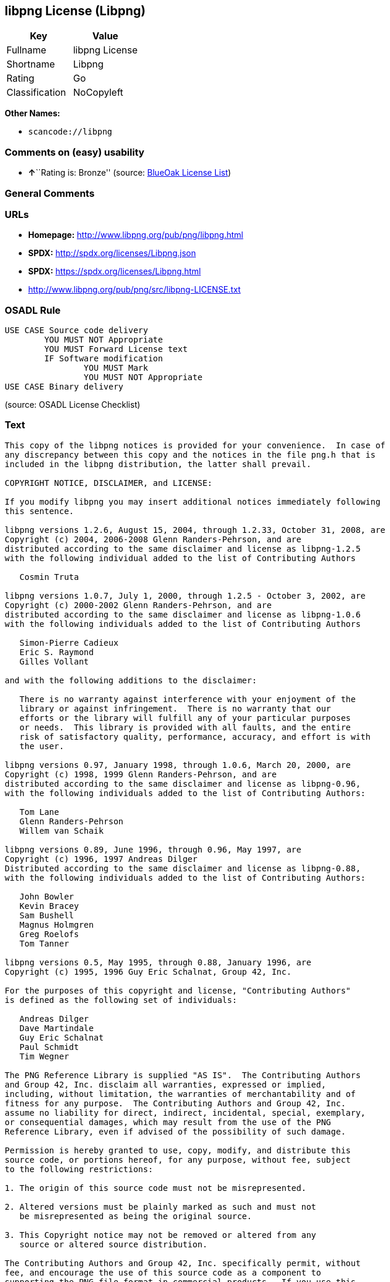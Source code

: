 == libpng License (Libpng)

[cols=",",options="header",]
|===
|Key |Value
|Fullname |libpng License
|Shortname |Libpng
|Rating |Go
|Classification |NoCopyleft
|===

*Other Names:*

* `+scancode://libpng+`

=== Comments on (easy) usability

* **↑**``Rating is: Bronze'' (source:
https://blueoakcouncil.org/list[BlueOak License List])

=== General Comments

=== URLs

* *Homepage:* http://www.libpng.org/pub/png/libpng.html
* *SPDX:* http://spdx.org/licenses/Libpng.json
* *SPDX:* https://spdx.org/licenses/Libpng.html
* http://www.libpng.org/pub/png/src/libpng-LICENSE.txt

=== OSADL Rule

....
USE CASE Source code delivery
	YOU MUST NOT Appropriate
	YOU MUST Forward License text
	IF Software modification
		YOU MUST Mark
		YOU MUST NOT Appropriate
USE CASE Binary delivery
....

(source: OSADL License Checklist)

=== Text

....
This copy of the libpng notices is provided for your convenience.  In case of
any discrepancy between this copy and the notices in the file png.h that is
included in the libpng distribution, the latter shall prevail.

COPYRIGHT NOTICE, DISCLAIMER, and LICENSE:

If you modify libpng you may insert additional notices immediately following
this sentence.

libpng versions 1.2.6, August 15, 2004, through 1.2.33, October 31, 2008, are
Copyright (c) 2004, 2006-2008 Glenn Randers-Pehrson, and are
distributed according to the same disclaimer and license as libpng-1.2.5
with the following individual added to the list of Contributing Authors

   Cosmin Truta

libpng versions 1.0.7, July 1, 2000, through 1.2.5 - October 3, 2002, are
Copyright (c) 2000-2002 Glenn Randers-Pehrson, and are
distributed according to the same disclaimer and license as libpng-1.0.6
with the following individuals added to the list of Contributing Authors

   Simon-Pierre Cadieux
   Eric S. Raymond
   Gilles Vollant

and with the following additions to the disclaimer:

   There is no warranty against interference with your enjoyment of the
   library or against infringement.  There is no warranty that our
   efforts or the library will fulfill any of your particular purposes
   or needs.  This library is provided with all faults, and the entire
   risk of satisfactory quality, performance, accuracy, and effort is with
   the user.

libpng versions 0.97, January 1998, through 1.0.6, March 20, 2000, are
Copyright (c) 1998, 1999 Glenn Randers-Pehrson, and are
distributed according to the same disclaimer and license as libpng-0.96,
with the following individuals added to the list of Contributing Authors:

   Tom Lane
   Glenn Randers-Pehrson
   Willem van Schaik

libpng versions 0.89, June 1996, through 0.96, May 1997, are
Copyright (c) 1996, 1997 Andreas Dilger
Distributed according to the same disclaimer and license as libpng-0.88,
with the following individuals added to the list of Contributing Authors:

   John Bowler
   Kevin Bracey
   Sam Bushell
   Magnus Holmgren
   Greg Roelofs
   Tom Tanner

libpng versions 0.5, May 1995, through 0.88, January 1996, are
Copyright (c) 1995, 1996 Guy Eric Schalnat, Group 42, Inc.

For the purposes of this copyright and license, "Contributing Authors"
is defined as the following set of individuals:

   Andreas Dilger
   Dave Martindale
   Guy Eric Schalnat
   Paul Schmidt
   Tim Wegner

The PNG Reference Library is supplied "AS IS".  The Contributing Authors
and Group 42, Inc. disclaim all warranties, expressed or implied,
including, without limitation, the warranties of merchantability and of
fitness for any purpose.  The Contributing Authors and Group 42, Inc.
assume no liability for direct, indirect, incidental, special, exemplary,
or consequential damages, which may result from the use of the PNG
Reference Library, even if advised of the possibility of such damage.

Permission is hereby granted to use, copy, modify, and distribute this
source code, or portions hereof, for any purpose, without fee, subject
to the following restrictions:

1. The origin of this source code must not be misrepresented.

2. Altered versions must be plainly marked as such and must not
   be misrepresented as being the original source.

3. This Copyright notice may not be removed or altered from any
   source or altered source distribution.

The Contributing Authors and Group 42, Inc. specifically permit, without
fee, and encourage the use of this source code as a component to
supporting the PNG file format in commercial products.  If you use this
source code in a product, acknowledgment is not required but would be
appreciated.


A "png_get_copyright" function is available, for convenient use in "about"
boxes and the like:

   printf("%s",png_get_copyright(NULL));

Also, the PNG logo (in PNG format, of course) is supplied in the
files "pngbar.png" and "pngbar.jpg (88x31) and "pngnow.png" (98x31).

Libpng is OSI Certified Open Source Software.  OSI Certified Open Source is a
certification mark of the Open Source Initiative.

Glenn Randers-Pehrson
glennrp at users.sourceforge.net
October 31, 2008
....

'''''

=== Raw Data

....
{
    "__impliedNames": [
        "Libpng",
        "libpng License",
        "scancode://libpng",
        "Libpng License"
    ],
    "__impliedId": "Libpng",
    "facts": {
        "SPDX": {
            "isSPDXLicenseDeprecated": false,
            "spdxFullName": "libpng License",
            "spdxDetailsURL": "http://spdx.org/licenses/Libpng.json",
            "_sourceURL": "https://spdx.org/licenses/Libpng.html",
            "spdxLicIsOSIApproved": false,
            "spdxSeeAlso": [
                "http://www.libpng.org/pub/png/src/libpng-LICENSE.txt"
            ],
            "_implications": {
                "__impliedNames": [
                    "Libpng",
                    "libpng License"
                ],
                "__impliedId": "Libpng",
                "__isOsiApproved": false,
                "__impliedURLs": [
                    [
                        "SPDX",
                        "http://spdx.org/licenses/Libpng.json"
                    ],
                    [
                        null,
                        "http://www.libpng.org/pub/png/src/libpng-LICENSE.txt"
                    ]
                ]
            },
            "spdxLicenseId": "Libpng"
        },
        "OSADL License Checklist": {
            "_sourceURL": "https://www.osadl.org/fileadmin/checklists/unreflicenses/Libpng.txt",
            "spdxId": "Libpng",
            "osadlRule": "USE CASE Source code delivery\n\tYOU MUST NOT Appropriate\n\tYOU MUST Forward License text\n\tIF Software modification\n\t\tYOU MUST Mark\n\t\tYOU MUST NOT Appropriate\nUSE CASE Binary delivery\n",
            "_implications": {
                "__impliedNames": [
                    "Libpng"
                ]
            }
        },
        "Scancode": {
            "otherUrls": [
                "http://www.libpng.org/pub/png/src/libpng-LICENSE.txt"
            ],
            "homepageUrl": "http://www.libpng.org/pub/png/libpng.html",
            "shortName": "Libpng License",
            "textUrls": null,
            "text": "This copy of the libpng notices is provided for your convenience.  In case of\nany discrepancy between this copy and the notices in the file png.h that is\nincluded in the libpng distribution, the latter shall prevail.\n\nCOPYRIGHT NOTICE, DISCLAIMER, and LICENSE:\n\nIf you modify libpng you may insert additional notices immediately following\nthis sentence.\n\nlibpng versions 1.2.6, August 15, 2004, through 1.2.33, October 31, 2008, are\nCopyright (c) 2004, 2006-2008 Glenn Randers-Pehrson, and are\ndistributed according to the same disclaimer and license as libpng-1.2.5\nwith the following individual added to the list of Contributing Authors\n\n   Cosmin Truta\n\nlibpng versions 1.0.7, July 1, 2000, through 1.2.5 - October 3, 2002, are\nCopyright (c) 2000-2002 Glenn Randers-Pehrson, and are\ndistributed according to the same disclaimer and license as libpng-1.0.6\nwith the following individuals added to the list of Contributing Authors\n\n   Simon-Pierre Cadieux\n   Eric S. Raymond\n   Gilles Vollant\n\nand with the following additions to the disclaimer:\n\n   There is no warranty against interference with your enjoyment of the\n   library or against infringement.  There is no warranty that our\n   efforts or the library will fulfill any of your particular purposes\n   or needs.  This library is provided with all faults, and the entire\n   risk of satisfactory quality, performance, accuracy, and effort is with\n   the user.\n\nlibpng versions 0.97, January 1998, through 1.0.6, March 20, 2000, are\nCopyright (c) 1998, 1999 Glenn Randers-Pehrson, and are\ndistributed according to the same disclaimer and license as libpng-0.96,\nwith the following individuals added to the list of Contributing Authors:\n\n   Tom Lane\n   Glenn Randers-Pehrson\n   Willem van Schaik\n\nlibpng versions 0.89, June 1996, through 0.96, May 1997, are\nCopyright (c) 1996, 1997 Andreas Dilger\nDistributed according to the same disclaimer and license as libpng-0.88,\nwith the following individuals added to the list of Contributing Authors:\n\n   John Bowler\n   Kevin Bracey\n   Sam Bushell\n   Magnus Holmgren\n   Greg Roelofs\n   Tom Tanner\n\nlibpng versions 0.5, May 1995, through 0.88, January 1996, are\nCopyright (c) 1995, 1996 Guy Eric Schalnat, Group 42, Inc.\n\nFor the purposes of this copyright and license, \"Contributing Authors\"\nis defined as the following set of individuals:\n\n   Andreas Dilger\n   Dave Martindale\n   Guy Eric Schalnat\n   Paul Schmidt\n   Tim Wegner\n\nThe PNG Reference Library is supplied \"AS IS\".  The Contributing Authors\nand Group 42, Inc. disclaim all warranties, expressed or implied,\nincluding, without limitation, the warranties of merchantability and of\nfitness for any purpose.  The Contributing Authors and Group 42, Inc.\nassume no liability for direct, indirect, incidental, special, exemplary,\nor consequential damages, which may result from the use of the PNG\nReference Library, even if advised of the possibility of such damage.\n\nPermission is hereby granted to use, copy, modify, and distribute this\nsource code, or portions hereof, for any purpose, without fee, subject\nto the following restrictions:\n\n1. The origin of this source code must not be misrepresented.\n\n2. Altered versions must be plainly marked as such and must not\n   be misrepresented as being the original source.\n\n3. This Copyright notice may not be removed or altered from any\n   source or altered source distribution.\n\nThe Contributing Authors and Group 42, Inc. specifically permit, without\nfee, and encourage the use of this source code as a component to\nsupporting the PNG file format in commercial products.  If you use this\nsource code in a product, acknowledgment is not required but would be\nappreciated.\n\n\nA \"png_get_copyright\" function is available, for convenient use in \"about\"\nboxes and the like:\n\n   printf(\"%s\",png_get_copyright(NULL));\n\nAlso, the PNG logo (in PNG format, of course) is supplied in the\nfiles \"pngbar.png\" and \"pngbar.jpg (88x31) and \"pngnow.png\" (98x31).\n\nLibpng is OSI Certified Open Source Software.  OSI Certified Open Source is a\ncertification mark of the Open Source Initiative.\n\nGlenn Randers-Pehrson\nglennrp at users.sourceforge.net\nOctober 31, 2008",
            "category": "Permissive",
            "osiUrl": null,
            "owner": "libpng",
            "_sourceURL": "https://github.com/nexB/scancode-toolkit/blob/develop/src/licensedcode/data/licenses/libpng.yml",
            "key": "libpng",
            "name": "Libpng License",
            "spdxId": "Libpng",
            "notes": null,
            "_implications": {
                "__impliedNames": [
                    "scancode://libpng",
                    "Libpng License",
                    "Libpng"
                ],
                "__impliedId": "Libpng",
                "__impliedCopyleft": [
                    [
                        "Scancode",
                        "NoCopyleft"
                    ]
                ],
                "__calculatedCopyleft": "NoCopyleft",
                "__impliedText": "This copy of the libpng notices is provided for your convenience.  In case of\nany discrepancy between this copy and the notices in the file png.h that is\nincluded in the libpng distribution, the latter shall prevail.\n\nCOPYRIGHT NOTICE, DISCLAIMER, and LICENSE:\n\nIf you modify libpng you may insert additional notices immediately following\nthis sentence.\n\nlibpng versions 1.2.6, August 15, 2004, through 1.2.33, October 31, 2008, are\nCopyright (c) 2004, 2006-2008 Glenn Randers-Pehrson, and are\ndistributed according to the same disclaimer and license as libpng-1.2.5\nwith the following individual added to the list of Contributing Authors\n\n   Cosmin Truta\n\nlibpng versions 1.0.7, July 1, 2000, through 1.2.5 - October 3, 2002, are\nCopyright (c) 2000-2002 Glenn Randers-Pehrson, and are\ndistributed according to the same disclaimer and license as libpng-1.0.6\nwith the following individuals added to the list of Contributing Authors\n\n   Simon-Pierre Cadieux\n   Eric S. Raymond\n   Gilles Vollant\n\nand with the following additions to the disclaimer:\n\n   There is no warranty against interference with your enjoyment of the\n   library or against infringement.  There is no warranty that our\n   efforts or the library will fulfill any of your particular purposes\n   or needs.  This library is provided with all faults, and the entire\n   risk of satisfactory quality, performance, accuracy, and effort is with\n   the user.\n\nlibpng versions 0.97, January 1998, through 1.0.6, March 20, 2000, are\nCopyright (c) 1998, 1999 Glenn Randers-Pehrson, and are\ndistributed according to the same disclaimer and license as libpng-0.96,\nwith the following individuals added to the list of Contributing Authors:\n\n   Tom Lane\n   Glenn Randers-Pehrson\n   Willem van Schaik\n\nlibpng versions 0.89, June 1996, through 0.96, May 1997, are\nCopyright (c) 1996, 1997 Andreas Dilger\nDistributed according to the same disclaimer and license as libpng-0.88,\nwith the following individuals added to the list of Contributing Authors:\n\n   John Bowler\n   Kevin Bracey\n   Sam Bushell\n   Magnus Holmgren\n   Greg Roelofs\n   Tom Tanner\n\nlibpng versions 0.5, May 1995, through 0.88, January 1996, are\nCopyright (c) 1995, 1996 Guy Eric Schalnat, Group 42, Inc.\n\nFor the purposes of this copyright and license, \"Contributing Authors\"\nis defined as the following set of individuals:\n\n   Andreas Dilger\n   Dave Martindale\n   Guy Eric Schalnat\n   Paul Schmidt\n   Tim Wegner\n\nThe PNG Reference Library is supplied \"AS IS\".  The Contributing Authors\nand Group 42, Inc. disclaim all warranties, expressed or implied,\nincluding, without limitation, the warranties of merchantability and of\nfitness for any purpose.  The Contributing Authors and Group 42, Inc.\nassume no liability for direct, indirect, incidental, special, exemplary,\nor consequential damages, which may result from the use of the PNG\nReference Library, even if advised of the possibility of such damage.\n\nPermission is hereby granted to use, copy, modify, and distribute this\nsource code, or portions hereof, for any purpose, without fee, subject\nto the following restrictions:\n\n1. The origin of this source code must not be misrepresented.\n\n2. Altered versions must be plainly marked as such and must not\n   be misrepresented as being the original source.\n\n3. This Copyright notice may not be removed or altered from any\n   source or altered source distribution.\n\nThe Contributing Authors and Group 42, Inc. specifically permit, without\nfee, and encourage the use of this source code as a component to\nsupporting the PNG file format in commercial products.  If you use this\nsource code in a product, acknowledgment is not required but would be\nappreciated.\n\n\nA \"png_get_copyright\" function is available, for convenient use in \"about\"\nboxes and the like:\n\n   printf(\"%s\",png_get_copyright(NULL));\n\nAlso, the PNG logo (in PNG format, of course) is supplied in the\nfiles \"pngbar.png\" and \"pngbar.jpg (88x31) and \"pngnow.png\" (98x31).\n\nLibpng is OSI Certified Open Source Software.  OSI Certified Open Source is a\ncertification mark of the Open Source Initiative.\n\nGlenn Randers-Pehrson\nglennrp at users.sourceforge.net\nOctober 31, 2008",
                "__impliedURLs": [
                    [
                        "Homepage",
                        "http://www.libpng.org/pub/png/libpng.html"
                    ],
                    [
                        null,
                        "http://www.libpng.org/pub/png/src/libpng-LICENSE.txt"
                    ]
                ]
            }
        },
        "Cavil": {
            "implications": {
                "__impliedNames": [
                    "Libpng"
                ],
                "__impliedId": "Libpng"
            },
            "shortname": "Libpng",
            "riskInt": 1,
            "trademarkInt": 0,
            "opinionInt": 0,
            "otherNames": [],
            "patentInt": 0
        },
        "BlueOak License List": {
            "BlueOakRating": "Bronze",
            "url": "https://spdx.org/licenses/Libpng.html",
            "isPermissive": true,
            "_sourceURL": "https://blueoakcouncil.org/list",
            "name": "libpng License",
            "id": "Libpng",
            "_implications": {
                "__impliedNames": [
                    "Libpng",
                    "libpng License"
                ],
                "__impliedJudgement": [
                    [
                        "BlueOak License List",
                        {
                            "tag": "PositiveJudgement",
                            "contents": "Rating is: Bronze"
                        }
                    ]
                ],
                "__impliedCopyleft": [
                    [
                        "BlueOak License List",
                        "NoCopyleft"
                    ]
                ],
                "__calculatedCopyleft": "NoCopyleft",
                "__impliedURLs": [
                    [
                        "SPDX",
                        "https://spdx.org/licenses/Libpng.html"
                    ]
                ]
            }
        },
        "finos-osr/OSLC-handbook": {
            "terms": [
                {
                    "termUseCases": [
                        "MB",
                        "MS"
                    ],
                    "termSeeAlso": null,
                    "termDescription": "notice of modifications",
                    "termComplianceNotes": "Modified verions must be \"plainly marked as such\" and not misrepresented as the original software",
                    "termType": "condition"
                },
                {
                    "termUseCases": [
                        "US",
                        "MS"
                    ],
                    "termSeeAlso": null,
                    "termDescription": "Provide copyright notice",
                    "termComplianceNotes": "Copyright notices may not be removed or altered for any source distribution",
                    "termType": "condition"
                },
                {
                    "termUseCases": null,
                    "termSeeAlso": null,
                    "termDescription": "The origin of the code must not be misrepresented",
                    "termComplianceNotes": null,
                    "termType": "other"
                }
            ],
            "_sourceURL": "https://github.com/finos-osr/OSLC-handbook/blob/master/src/libpng.yaml",
            "name": "libpng License",
            "nameFromFilename": "libpng",
            "notes": null,
            "_implications": {
                "__impliedNames": [
                    "Libpng",
                    "libpng License"
                ]
            },
            "licenseId": [
                "Libpng",
                "libpng License"
            ]
        }
    },
    "__impliedJudgement": [
        [
            "BlueOak License List",
            {
                "tag": "PositiveJudgement",
                "contents": "Rating is: Bronze"
            }
        ]
    ],
    "__impliedCopyleft": [
        [
            "BlueOak License List",
            "NoCopyleft"
        ],
        [
            "Scancode",
            "NoCopyleft"
        ]
    ],
    "__calculatedCopyleft": "NoCopyleft",
    "__isOsiApproved": false,
    "__impliedText": "This copy of the libpng notices is provided for your convenience.  In case of\nany discrepancy between this copy and the notices in the file png.h that is\nincluded in the libpng distribution, the latter shall prevail.\n\nCOPYRIGHT NOTICE, DISCLAIMER, and LICENSE:\n\nIf you modify libpng you may insert additional notices immediately following\nthis sentence.\n\nlibpng versions 1.2.6, August 15, 2004, through 1.2.33, October 31, 2008, are\nCopyright (c) 2004, 2006-2008 Glenn Randers-Pehrson, and are\ndistributed according to the same disclaimer and license as libpng-1.2.5\nwith the following individual added to the list of Contributing Authors\n\n   Cosmin Truta\n\nlibpng versions 1.0.7, July 1, 2000, through 1.2.5 - October 3, 2002, are\nCopyright (c) 2000-2002 Glenn Randers-Pehrson, and are\ndistributed according to the same disclaimer and license as libpng-1.0.6\nwith the following individuals added to the list of Contributing Authors\n\n   Simon-Pierre Cadieux\n   Eric S. Raymond\n   Gilles Vollant\n\nand with the following additions to the disclaimer:\n\n   There is no warranty against interference with your enjoyment of the\n   library or against infringement.  There is no warranty that our\n   efforts or the library will fulfill any of your particular purposes\n   or needs.  This library is provided with all faults, and the entire\n   risk of satisfactory quality, performance, accuracy, and effort is with\n   the user.\n\nlibpng versions 0.97, January 1998, through 1.0.6, March 20, 2000, are\nCopyright (c) 1998, 1999 Glenn Randers-Pehrson, and are\ndistributed according to the same disclaimer and license as libpng-0.96,\nwith the following individuals added to the list of Contributing Authors:\n\n   Tom Lane\n   Glenn Randers-Pehrson\n   Willem van Schaik\n\nlibpng versions 0.89, June 1996, through 0.96, May 1997, are\nCopyright (c) 1996, 1997 Andreas Dilger\nDistributed according to the same disclaimer and license as libpng-0.88,\nwith the following individuals added to the list of Contributing Authors:\n\n   John Bowler\n   Kevin Bracey\n   Sam Bushell\n   Magnus Holmgren\n   Greg Roelofs\n   Tom Tanner\n\nlibpng versions 0.5, May 1995, through 0.88, January 1996, are\nCopyright (c) 1995, 1996 Guy Eric Schalnat, Group 42, Inc.\n\nFor the purposes of this copyright and license, \"Contributing Authors\"\nis defined as the following set of individuals:\n\n   Andreas Dilger\n   Dave Martindale\n   Guy Eric Schalnat\n   Paul Schmidt\n   Tim Wegner\n\nThe PNG Reference Library is supplied \"AS IS\".  The Contributing Authors\nand Group 42, Inc. disclaim all warranties, expressed or implied,\nincluding, without limitation, the warranties of merchantability and of\nfitness for any purpose.  The Contributing Authors and Group 42, Inc.\nassume no liability for direct, indirect, incidental, special, exemplary,\nor consequential damages, which may result from the use of the PNG\nReference Library, even if advised of the possibility of such damage.\n\nPermission is hereby granted to use, copy, modify, and distribute this\nsource code, or portions hereof, for any purpose, without fee, subject\nto the following restrictions:\n\n1. The origin of this source code must not be misrepresented.\n\n2. Altered versions must be plainly marked as such and must not\n   be misrepresented as being the original source.\n\n3. This Copyright notice may not be removed or altered from any\n   source or altered source distribution.\n\nThe Contributing Authors and Group 42, Inc. specifically permit, without\nfee, and encourage the use of this source code as a component to\nsupporting the PNG file format in commercial products.  If you use this\nsource code in a product, acknowledgment is not required but would be\nappreciated.\n\n\nA \"png_get_copyright\" function is available, for convenient use in \"about\"\nboxes and the like:\n\n   printf(\"%s\",png_get_copyright(NULL));\n\nAlso, the PNG logo (in PNG format, of course) is supplied in the\nfiles \"pngbar.png\" and \"pngbar.jpg (88x31) and \"pngnow.png\" (98x31).\n\nLibpng is OSI Certified Open Source Software.  OSI Certified Open Source is a\ncertification mark of the Open Source Initiative.\n\nGlenn Randers-Pehrson\nglennrp at users.sourceforge.net\nOctober 31, 2008",
    "__impliedURLs": [
        [
            "SPDX",
            "http://spdx.org/licenses/Libpng.json"
        ],
        [
            null,
            "http://www.libpng.org/pub/png/src/libpng-LICENSE.txt"
        ],
        [
            "SPDX",
            "https://spdx.org/licenses/Libpng.html"
        ],
        [
            "Homepage",
            "http://www.libpng.org/pub/png/libpng.html"
        ]
    ]
}
....

'''''

=== Dot Cluster Graph

image:../dot/Libpng.svg[image,title="dot"]